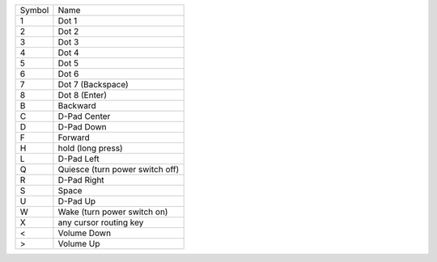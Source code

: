 ======  ===============================
Symbol  Name
------  -------------------------------
1       Dot 1
2       Dot 2
3       Dot 3
4       Dot 4
5       Dot 5
6       Dot 6
7       Dot 7 (Backspace)
8       Dot 8 (Enter)
B       Backward
C       D-Pad Center
D       D-Pad Down
F       Forward
H       hold (long press)
L       D-Pad Left
Q       Quiesce (turn power switch off)
R       D-Pad Right
S       Space
U       D-Pad Up
W       Wake (turn power switch on)
X       any cursor routing key
<       Volume Down
>       Volume Up
======  ===============================

